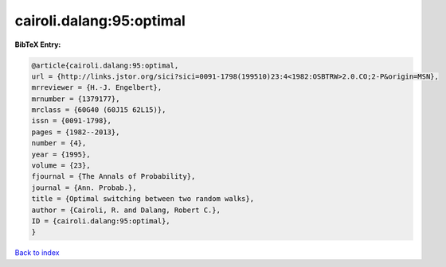 cairoli.dalang:95:optimal
=========================

.. :cite:t:`cairoli.dalang:95:optimal`

.. bibliography:: ../../All.bib

**BibTeX Entry:**

.. code-block:: bibtex

   @article{cairoli.dalang:95:optimal,
   url = {http://links.jstor.org/sici?sici=0091-1798(199510)23:4<1982:OSBTRW>2.0.CO;2-P&origin=MSN},
   mrreviewer = {H.-J. Engelbert},
   mrnumber = {1379177},
   mrclass = {60G40 (60J15 62L15)},
   issn = {0091-1798},
   pages = {1982--2013},
   number = {4},
   year = {1995},
   volume = {23},
   fjournal = {The Annals of Probability},
   journal = {Ann. Probab.},
   title = {Optimal switching between two random walks},
   author = {Cairoli, R. and Dalang, Robert C.},
   ID = {cairoli.dalang:95:optimal},
   }

`Back to index <../index>`_
